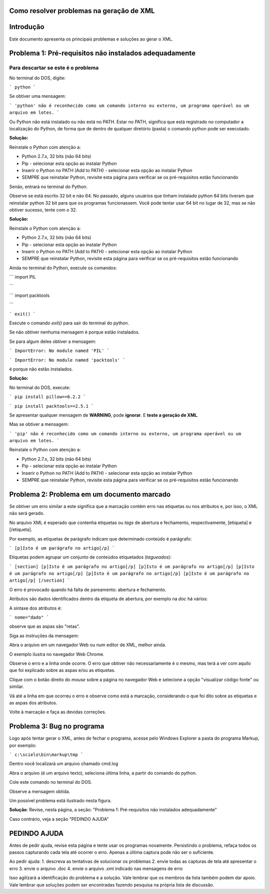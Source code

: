 

.. _how_to_generate_xml-problem:

Como resolver problemas na geração de XML
=========================================

Introdução
==========

Este documento apresenta os principais problemas e soluções ao gerar o XML.


.. image:: img/GeneratingReport.png
   :height: 400px
   :align: center


Problema 1: Pré-requisitos não instalados adequadamente
=======================================================

Para descartar se este é o problema
-----------------------------------

No terminal do DOS, digite:

```
python
```

Se obtiver uma mensagem:

```
'python' não é reconhecido como um comando interno
ou externo, um programa operável ou um arquivo em lotes.
```

Ou Python não está instalado ou não está no PATH. 
Estar no PATH, significa que está registrado no computador a localização do Python, de forma que de dentro de qualquer diretório (pasta) o comando python pode ser executado.

**Solução:** 

Reinstale o Python com atenção a:

* Python 2.7.x, 32 bits (não 64 bits)
* Pip - selecionar esta opção ao instalar Python
* Inserir o Python no PATH (Add to PATH) - selecionar esta opção ao instalar Python
* SEMPRE que reinstalar Python, revisite esta página para verificar se os pré-requisitos estão funcionando


Senão, entrará no terminal do Python.

.. image:: img/GeneratingXML_32bits.png
   :height: 400px
   :align: center


Observe se está escrito 32 bit e não 64. No passado, alguns usuários que tinham instalado python 64 bits tiveram que reinstalar python 32 bit para que os programas funcionassem. Você pode tentar usar 64 bit no lugar de 32, mas se não obtiver sucesso, tente com o 32.

**Solução:** 

Reinstale o Python com atenção a:

* Python 2.7.x, 32 bits (não 64 bits)
* Pip - selecionar esta opção ao instalar Python
* Inserir o Python no PATH (Add to PATH) - selecionar esta opção ao instalar Python
* SEMPRE que reinstalar Python, revisite esta página para verificar se os pré-requisitos estão funcionando


Ainda no terminal do Python, execute os comandos:


```
import PIL

```


```
import packtools

```


```
exit()
```

Execute o comando `exit()` para sair do terminal do python.


Se não obtiver nenhuma mensagem é porque estão instalados.

Se para algum deles obtiver a mensagem:


```
ImportError: No module named 'PIL'
```

```
ImportError: No module named 'packtools'
```

é porque não estão instalados. 

**Solução:** 

No terminal do DOS, execute:

```
pip install pillow==6.2.2
```

```
pip install packtools==2.5.1
```

Se apresentar qualquer mensagem de **WARNING**, pode **ignorar**. E **teste a geração de XML**.


Mas se obtiver a mensagem:

```
'pip' não é reconhecido como um comando interno
ou externo, um programa operável ou um arquivo em lotes.
```


Reinstale o Python com atenção a:

* Python 2.7.x, 32 bits (não 64 bits)
* Pip - selecionar esta opção ao instalar Python
* Inserir o Python no PATH (Add to PATH) - selecionar esta opção ao instalar Python
* SEMPRE que reinstalar Python, revisite esta página para verificar se os pré-requisitos estão funcionando




Problema 2: Problema em um documento marcado
============================================

Se obtiver um erro similar a este significa que a marcação contém erro nas etiquetas ou nos atributos e, por isso, o XML não será gerado.


.. image:: img/GeneratingXML_erro_apresentado_no_navegador0.png
   :height: 400px
   :align: center



No arquivo XML é esperado que contenha etiquetas ou *tags* de abertura e fechamento, respectivamente, [etiqueta] e [/etiqueta].

Por exemplo, as etiquetas de parágrafo indicam que determinado conteúdo é parágrafo:

```
[p]Isto é um parágrafo no artigo[/p]
```


Etiquetas podem agrupar um conjunto de conteúdos etiquetados (*tagueados*):


```
[section]
[p]Isto é um parágrafo no artigo[/p]
[p]Isto é um parágrafo no artigo[/p]
[p]Isto é um parágrafo no artigo[/p]
[p]Isto é um parágrafo no artigo[/p]
[p]Isto é um parágrafo no artigo[/p]
[/section]
```

O erro é provocado quando há falta de pareamento: abertura e fechamento.

Atributos são dados identificados dentro da etiqueta de abertura, por exemplo na `doc` há vários:


.. image:: img/doc-mkp-language-doctitle.jpg
   :height: 400px
   :align: center



A sintaxe dos atributos é:

```
nome="dado"
```

observe que as aspas são "retas".



Siga as instruções da mensagem:

.. image:: img/GeneratingXML_erro_apresentado_no_navegador0.jpg
   :height: 400px
   :align: center


Abra o arquivo em um navegador Web ou num editor de XML, melhor ainda.

O exemplo ilustra no navegador Web Chrome.


.. image:: img/GeneratingXML_erro_apresentado_no_navegador1.png
   :height: 400px
   :align: center


Observe o erro e a linha onde ocorre. O erro que obtiver não necessariamente é o mesmo, mas terá a ver com aquilo que foi explicado sobre as aspas e/ou as etiquetas.

.. image:: img/GeneratingXML_erro_apresentado_no_navegador2.png
   :height: 400px
   :align: center


.. image:: img/GeneratingXML_erro_apresentado_no_navegador3.png
   :height: 400px
   :align: center


Clique com o botão direito do *mouse* sobre a página no navegador Web e selecione a opção "visualizar código fonte" ou similar.


.. image:: img/GeneratingXML_erro_apresentado_no_navegador4.png
   :height: 400px
   :align: center


Vá até a linha em que ocorreu o erro e observe como está a marcação, considerando o que foi dito sobre as etiquetas e as aspas dos atributos.

.. image:: img/GeneratingXML_erro_apresentado_no_navegador5.png
   :height: 400px
   :align: center


Volte à marcação e faça as devidas correções.

.. image:: img/GeneratingXML_erro_apresentado_no_navegador6.png
   :height: 400px
   :align: center


Problema 3: Bug no programa
===========================

Logo após tentar gerar o XML, antes de fechar o programa, acesse pelo Windows Explorer a pasta do programa Markup, por exemplo:

```
c:\scielo\bin\markup\tmp
```

Dentro você localizará um arquivo chamado cmd.log

Abra o arquivo (é um arquivo texto), seleciona última linha, a partir do comando do python.

Cole este comando no terminal do DOS.

Observe a mensagem obtida.


Um possível problema está ilustrado nesta figura.

.. image:: img/GeneratingXML_erro_cmd.png
   :height: 400px
   :align: center


**Solução**:
Revise, nesta página, a seção: 
"Problema 1: Pré-requisitos não instalados adequadamente"


Caso contrário, veja a seção "PEDINDO AJUDA"

PEDINDO AJUDA
=============

Antes de pedir ajuda, revise esta página e tente usar os programas novamente.
Persistindo o problema, refaça todos os passos capturando cada tela até ocorrer o erro. Apenas a última captura pode não ser o suficiente.

Ao pedir ajuda:
1. descreva as tentativas de solucionar os problemas
2. envie todas as capturas de tela até apresentar o erro
3. envie o arquivo .doc
4. envie o arquivo .xml indicado nas mensagens de erro

Isso agilizará a identificação do problema e a solução.
Vale lembrar que os membros da lista também podem dar apoio.
Vale lembrar que soluções podem ser encontradas fazendo pesquisa na própria lista de discussão.
